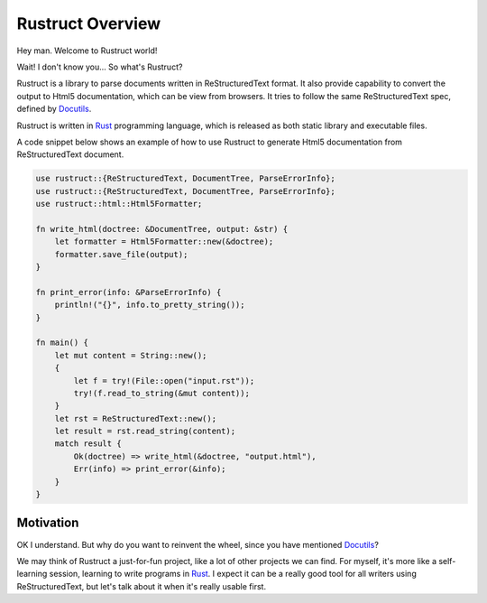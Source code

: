 =======================
Rustruct Overview
=======================

Hey man. Welcome to Rustruct world!

Wait! I don't know you... So what's Rustruct?

Rustruct is a library to parse documents written in ReStructuredText
format. It also provide capability to convert the output to Html5
documentation, which can be view from browsers. It tries to follow the
same ReStructuredText spec, defined by Docutils_.

Rustruct is written in Rust_ programming language, which is released as
both static library and executable files.

A code snippet below shows an example of how to use Rustruct to
generate Html5 documentation from ReStructuredText document.

.. code:: rust

  use rustruct::{ReStructuredText, DocumentTree, ParseErrorInfo};
  use rustruct::{ReStructuredText, DocumentTree, ParseErrorInfo};
  use rustruct::html::Html5Formatter;

  fn write_html(doctree: &DocumentTree, output: &str) {
      let formatter = Html5Formatter::new(&doctree);
      formatter.save_file(output);
  }

  fn print_error(info: &ParseErrorInfo) {
      println!("{}", info.to_pretty_string());
  }

  fn main() {
      let mut content = String::new();
      {
          let f = try!(File::open("input.rst"));
          try!(f.read_to_string(&mut content));
      }
      let rst = ReStructuredText::new();
      let result = rst.read_string(content);
      match result {
          Ok(doctree) => write_html(&doctree, "output.html"),
          Err(info) => print_error(&info);
      }
  }

Motivation
=============

OK I understand. But why do you want to reinvent the wheel, since you
have mentioned Docutils_?

We may think of Rustruct a just-for-fun project, like a lot of other
projects we can find. For myself, it's more like a self-learning
session, learning to write programs in Rust_. I expect it can be a
really good tool for all writers using ReStructuredText, but let's talk
about it when it's really usable first.

.. _Rust: http://www.rust-lang.org
.. _Docutils: http://docutils.sourceforge.net/docs/ref/rst/restructuredtext.html

